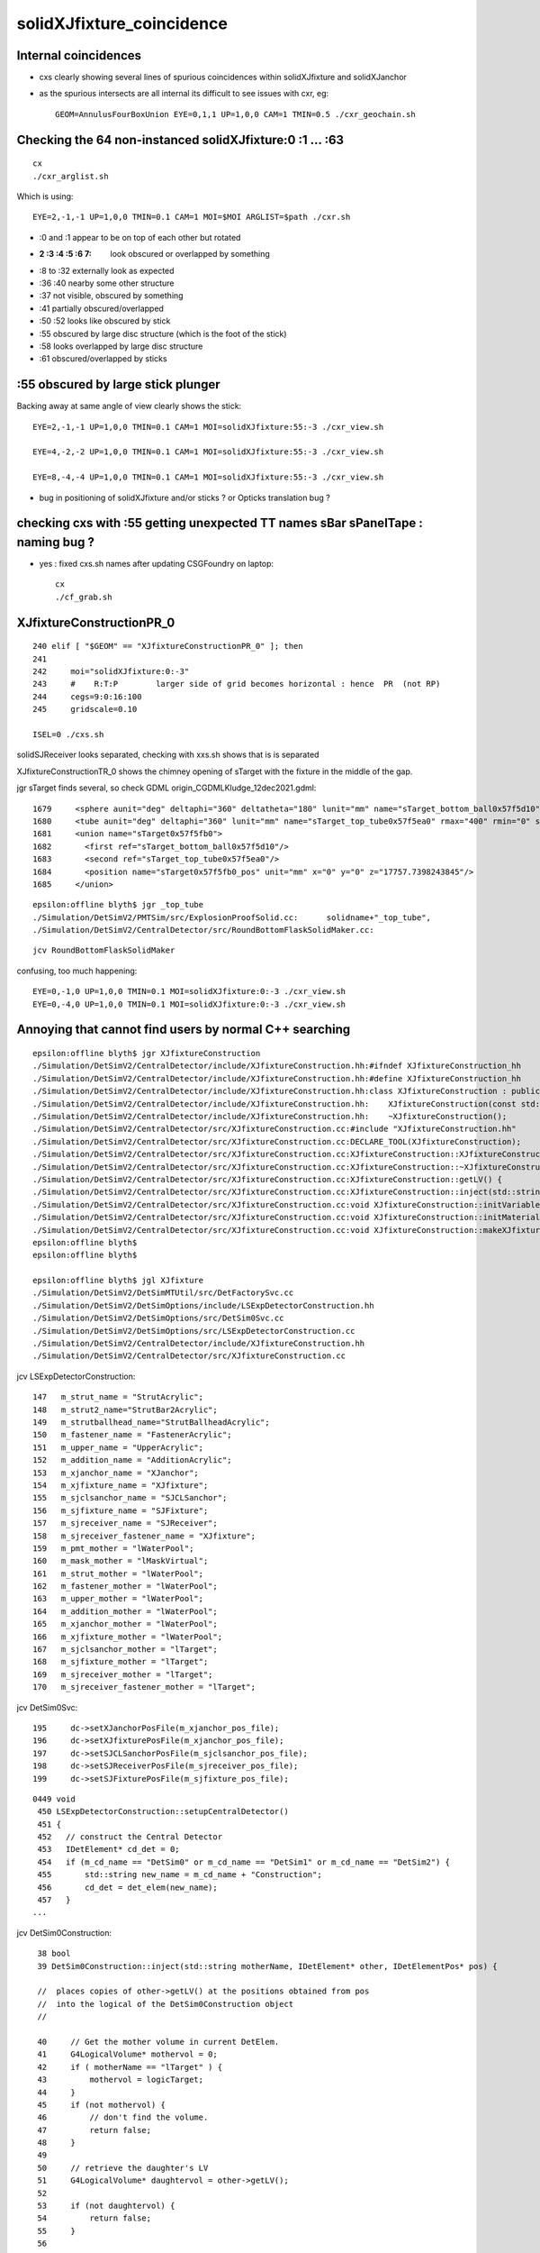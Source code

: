 solidXJfixture_coincidence
=============================


Internal coincidences
-----------------------

* cxs clearly showing several lines of spurious coincidences within solidXJfixture and solidXJanchor 

* as the spurious intersects are all internal its difficult to see issues with cxr, eg::

   GEOM=AnnulusFourBoxUnion EYE=0,1,1 UP=1,0,0 CAM=1 TMIN=0.5 ./cxr_geochain.sh 


  


Checking the 64 non-instanced solidXJfixture:0 :1 ... :63 
-------------------------------------------------------------

::
 
    cx
    ./cxr_arglist.sh 

Which is using::

    EYE=2,-1,-1 UP=1,0,0 TMIN=0.1 CAM=1 MOI=$MOI ARGLIST=$path ./cxr.sh



* :0 and :1 appear to be on top of each other but rotated 

* :2 :3 :4 :5 :6 7: look obscured or overlapped by something

* :8 to :32 externally look as expected

* :36 :40 nearby some other structure

* :37 not visible, obscured by something

* :41 partially obscured/overlapped 

* :50 :52 looks like obscured by stick

* :55 obscured by large disc structure (which is the foot of the stick)

* :58 looks overlapped by large disc structure

* :61 obscured/overlapped by sticks 



:55 obscured by large stick plunger
-------------------------------------

Backing away at same angle of view clearly shows the stick::

    EYE=2,-1,-1 UP=1,0,0 TMIN=0.1 CAM=1 MOI=solidXJfixture:55:-3 ./cxr_view.sh 

    EYE=4,-2,-2 UP=1,0,0 TMIN=0.1 CAM=1 MOI=solidXJfixture:55:-3 ./cxr_view.sh 

    EYE=8,-4,-4 UP=1,0,0 TMIN=0.1 CAM=1 MOI=solidXJfixture:55:-3 ./cxr_view.sh 


* bug in positioning of solidXJfixture and/or sticks ? or Opticks translation bug ?


checking cxs with :55 getting unexpected TT names sBar sPanelTape : naming bug ?
----------------------------------------------------------------------------------

* yes : fixed cxs.sh names after updating CSGFoundry on laptop::

   cx
   ./cf_grab.sh 



XJfixtureConstructionPR_0
----------------------------

::

    240 elif [ "$GEOM" == "XJfixtureConstructionPR_0" ]; then
    241 
    242     moi="solidXJfixture:0:-3"
    243     #    R:T:P        larger side of grid becomes horizontal : hence  PR  (not RP)
    244     cegs=9:0:16:100
    245     gridscale=0.10

    ISEL=0 ./cxs.sh 
 

solidSJReceiver  looks separated, checking with xxs.sh shows that is is separated

XJfixtureConstructionTR_0 shows the chimney opening of sTarget with the fixture in the 
middle of the gap.

jgr sTarget finds several, so check GDML origin_CGDMLKludge_12dec2021.gdml::

      1679     <sphere aunit="deg" deltaphi="360" deltatheta="180" lunit="mm" name="sTarget_bottom_ball0x57f5d10" rmax="17700" rmin="0" startphi="0" starttheta="0"/>
      1680     <tube aunit="deg" deltaphi="360" lunit="mm" name="sTarget_top_tube0x57f5ea0" rmax="400" rmin="0" startphi="0" z="124.520351230938"/>
      1681     <union name="sTarget0x57f5fb0">
      1682       <first ref="sTarget_bottom_ball0x57f5d10"/>
      1683       <second ref="sTarget_top_tube0x57f5ea0"/>
      1684       <position name="sTarget0x57f5fb0_pos" unit="mm" x="0" y="0" z="17757.7398243845"/>
      1685     </union>

::

    epsilon:offline blyth$ jgr _top_tube
    ./Simulation/DetSimV2/PMTSim/src/ExplosionProofSolid.cc:      solidname+"_top_tube",
    ./Simulation/DetSimV2/CentralDetector/src/RoundBottomFlaskSolidMaker.cc:                                        m_solid_name+"_top_tube",

::

    jcv RoundBottomFlaskSolidMaker


confusing, too much happening::

    EYE=0,-1,0 UP=1,0,0 TMIN=0.1 MOI=solidXJfixture:0:-3 ./cxr_view.sh 
    EYE=0,-4,0 UP=1,0,0 TMIN=0.1 MOI=solidXJfixture:0:-3 ./cxr_view.sh 





Annoying that cannot find users by normal C++ searching 
-----------------------------------------------------------


::

    epsilon:offline blyth$ jgr XJfixtureConstruction
    ./Simulation/DetSimV2/CentralDetector/include/XJfixtureConstruction.hh:#ifndef XJfixtureConstruction_hh
    ./Simulation/DetSimV2/CentralDetector/include/XJfixtureConstruction.hh:#define XJfixtureConstruction_hh
    ./Simulation/DetSimV2/CentralDetector/include/XJfixtureConstruction.hh:class XJfixtureConstruction : public IDetElement,
    ./Simulation/DetSimV2/CentralDetector/include/XJfixtureConstruction.hh:    XJfixtureConstruction(const std::string& name);
    ./Simulation/DetSimV2/CentralDetector/include/XJfixtureConstruction.hh:    ~XJfixtureConstruction();
    ./Simulation/DetSimV2/CentralDetector/src/XJfixtureConstruction.cc:#include "XJfixtureConstruction.hh"
    ./Simulation/DetSimV2/CentralDetector/src/XJfixtureConstruction.cc:DECLARE_TOOL(XJfixtureConstruction);
    ./Simulation/DetSimV2/CentralDetector/src/XJfixtureConstruction.cc:XJfixtureConstruction::XJfixtureConstruction(const std::string& name)
    ./Simulation/DetSimV2/CentralDetector/src/XJfixtureConstruction.cc:XJfixtureConstruction::~XJfixtureConstruction() {
    ./Simulation/DetSimV2/CentralDetector/src/XJfixtureConstruction.cc:XJfixtureConstruction::getLV() {
    ./Simulation/DetSimV2/CentralDetector/src/XJfixtureConstruction.cc:XJfixtureConstruction::inject(std::string  motherName , IDetElement* other, IDetElementPos* pos) {
    ./Simulation/DetSimV2/CentralDetector/src/XJfixtureConstruction.cc:void XJfixtureConstruction::initVariables(){;}
    ./Simulation/DetSimV2/CentralDetector/src/XJfixtureConstruction.cc:void XJfixtureConstruction::initMaterials(){
    ./Simulation/DetSimV2/CentralDetector/src/XJfixtureConstruction.cc:void XJfixtureConstruction::makeXJfixtureLogical(){
    epsilon:offline blyth$ 
    epsilon:offline blyth$ 

    epsilon:offline blyth$ jgl XJfixture
    ./Simulation/DetSimV2/DetSimMTUtil/src/DetFactorySvc.cc
    ./Simulation/DetSimV2/DetSimOptions/include/LSExpDetectorConstruction.hh
    ./Simulation/DetSimV2/DetSimOptions/src/DetSim0Svc.cc
    ./Simulation/DetSimV2/DetSimOptions/src/LSExpDetectorConstruction.cc
    ./Simulation/DetSimV2/CentralDetector/include/XJfixtureConstruction.hh
    ./Simulation/DetSimV2/CentralDetector/src/XJfixtureConstruction.cc

 
jcv LSExpDetectorConstruction::

     147   m_strut_name = "StrutAcrylic"; 
     148   m_strut2_name="StrutBar2Acrylic";
     149   m_strutballhead_name="StrutBallheadAcrylic";
     150   m_fastener_name = "FastenerAcrylic";
     151   m_upper_name = "UpperAcrylic";
     152   m_addition_name = "AdditionAcrylic";
     153   m_xjanchor_name = "XJanchor";
     154   m_xjfixture_name = "XJfixture";
     155   m_sjclsanchor_name = "SJCLSanchor";
     156   m_sjfixture_name = "SJFixture";
     157   m_sjreceiver_name = "SJReceiver";
     158   m_sjreceiver_fastener_name = "XJfixture";
     159   m_pmt_mother = "lWaterPool";
     160   m_mask_mother = "lMaskVirtual";
     161   m_strut_mother = "lWaterPool";
     162   m_fastener_mother = "lWaterPool"; 
     163   m_upper_mother = "lWaterPool";
     164   m_addition_mother = "lWaterPool";
     165   m_xjanchor_mother = "lWaterPool";
     166   m_xjfixture_mother = "lWaterPool";
     167   m_sjclsanchor_mother = "lTarget";
     168   m_sjfixture_mother = "lTarget";
     169   m_sjreceiver_mother = "lTarget";
     170   m_sjreceiver_fastener_mother = "lTarget";


jcv DetSim0Svc::

    195     dc->setXJanchorPosFile(m_xjanchor_pos_file);
    196     dc->setXJfixturePosFile(m_xjanchor_pos_file);
    197     dc->setSJCLSanchorPosFile(m_sjclsanchor_pos_file);
    198     dc->setSJReceiverPosFile(m_sjreceiver_pos_file);
    199     dc->setSJFixturePosFile(m_sjfixture_pos_file);


::

    0449 void
     450 LSExpDetectorConstruction::setupCentralDetector()
     451 {
     452   // construct the Central Detector
     453   IDetElement* cd_det = 0;
     454   if (m_cd_name == "DetSim0" or m_cd_name == "DetSim1" or m_cd_name == "DetSim2") {
     455       std::string new_name = m_cd_name + "Construction";
     456       cd_det = det_elem(new_name);
     457   }
    ...

jcv DetSim0Construction::

     38 bool
     39 DetSim0Construction::inject(std::string motherName, IDetElement* other, IDetElementPos* pos) {

     //  places copies of other->getLV() at the positions obtained from pos
     //  into the logical of the DetSim0Construction object 
     //

     40     // Get the mother volume in current DetElem.
     41     G4LogicalVolume* mothervol = 0;
     42     if ( motherName == "lTarget" ) {
     43         mothervol = logicTarget;
     44     }
     45     if (not mothervol) {
     46         // don't find the volume.
     47         return false;
     48     }
     49 
     50     // retrieve the daughter's LV
     51     G4LogicalVolume* daughtervol = other->getLV();
     52 
     53     if (not daughtervol) {
     54         return false;
     55     }
     56 
     57     int copyno = 0;
     58     while (pos->hasNext()) {
     59         new G4PVPlacement(
     60             pos->next(),
     61             daughtervol,
     62             daughtervol->GetName()+"_phys",
     63             mothervol,
     64             false,
     65             copyno++
     66                 );
     67     }
     68 
     69 
     70     return true;
     71 }





    1286 void
    1287 LSExpDetectorConstruction::setupCD_Sticks(IDetElement* cd_det) {
    ...

    1407   IDetElement* xjanchor_det = 0;
    1408   if (m_xjanchor_name == "XJanchor") {
    1409       std::string new_name = m_xjanchor_name + "Construction";
    1410       xjanchor_det = det_elem(new_name);
    1411       assert(xjanchor_det);
    1412       IDetElementPos* xjanchor_detelem_pos = 0;
    1413       xjanchor_detelem_pos = new JUNO::Ball::HexagonPosBall(m_xjanchor_pos_file,xjanchor_r,false);
    1414       assert (xjanchor_detelem_pos);
    1415       bool xjanchor_status = cd_det->inject(m_xjanchor_mother, xjanchor_det, xjanchor_detelem_pos);
    1416       assert (xjanchor_status);
    1417   }
    1418 
    1419 
    1420   IDetElement* xjfixture_det = 0;
    1421   if (m_xjfixture_name == "XJfixture") {
    1422       std::string new_name = m_xjfixture_name + "Construction";
    ////
    //// obfuscation  : making the string harder to find
    ////
    1423       xjfixture_det = det_elem(new_name);
    1424       assert(xjfixture_det);
    1425       IDetElementPos* xjfixture_detelem_pos = 0;
    1426       xjfixture_detelem_pos = new JUNO::Ball::HexagonPosBall(m_xjanchor_pos_file,xjfixture_r,false);
     
    ////  NB fixture using xjanchor file 
    ///   

    1427       assert (xjfixture_detelem_pos);
    1428       bool xjfixture_status = cd_det->inject(m_xjfixture_mother, xjfixture_det, xjfixture_detelem_pos);
    1429       assert (xjfixture_status);
    1430   }
    1431 


::

     17 class HexagonPosBall: public IDetElementPos {
     18 public:
     19     // this r is the distance between center of ball
     20     // and the center of PMT Equator
     21     HexagonPosBall(G4String filename, G4double r, G4bool lpmt);
     22     HexagonPosBall(Task* scope, G4bool lpmt);
     23     ~HexagonPosBall();
     24 
     25     G4bool hasNext();
     26     G4Transform3D next();
     27 private:
     28     void initialize();
     29     void initialize(G4bool lpmt);
     30 private:
     31     G4String m_filename;
     32     G4double m_ball_r;
     33     std::vector< G4Transform3D > m_position;
     34     std::vector< G4Transform3D >::iterator m_position_iter;
     35 
     36     G4bool lpmt_flag;
     37     Task* m_scope;
     38 };


     24 HexagonPosBall::HexagonPosBall(G4String filename, G4double r, G4bool lpmt)
     25     : m_filename(filename), m_ball_r(r),lpmt_flag(lpmt) {
     26     initialize();
     27     m_position_iter = m_position.begin();
     28 }
     29 
     30 HexagonPosBall::HexagonPosBall(Task* scope, G4bool lpmt)
     31     : m_scope(scope), lpmt_flag(lpmt){
     32     initialize(lpmt);
     33     m_position_iter = m_position.begin();
     34 }
     35 




::

    epsilon:offline blyth$ jgr sjreceiver_fastener_r 
    ./Simulation/DetSimV2/DetSimOptions/include/LSExpDetectorConstruction.hh:     G4double sjreceiver_fastener_r;
    ./Simulation/DetSimV2/DetSimOptions/src/LSExpDetectorConstruction.cc:  sjreceiver_fastener_r = 17699.938*mm - 10.*mm - 13./2*mm;
    ./Simulation/DetSimV2/DetSimOptions/src/LSExpDetectorConstruction.cc:      sjreceiver_fastener_detelem_pos = new JUNO::Ball::HexagonPosBall(m_sjreceiver_pos_file,sjreceiver_fastener_r,false);

::

     125 
     126   strut_r_balloon =17715. *mm + 700 *mm + 5. *mm;
     127   fastener_r = 17820.*mm + 20.*mm; //17826. *mm;
     128   addition_r = 17820. *mm;
     129   upper_r = 17820.*mm + 140.*mm;
     130   xjanchor_r = 17820.*mm ;
     131   xjfixture_r = 17820.*mm + 10.*mm + 13./2*mm;
     132   sjclsanchor_r = 17699.938*mm;
     133   sjfixture_r = 17699.975*mm;
     134   sjreceiver_r = 17699.938*mm;
     135   sjreceiver_fastener_r = 17699.938*mm - 10.*mm - 13./2*mm;
     136   m_cd_name = "DetSim1";
     137   m_cd_enabled = true;
     138   m_wp_enabled = true;
     139   m_tt_enabled = true;
     140   m_tt_name = "TT_OPERA";
     141   // m_pmt_name = "OnlyPMT";
     142   m_pmt_name = "PMTMask";
     143   m_extra_lpmt = "ONE";
     144   m_3inchpmt_name = "Tub3inchV3";
     145   m_3inchpmt_pos_offset = -50.0*mm;
     146   m_veto_pmt_name = "R12860OnlyFrontMask";
     147   m_strut_name = "StrutAcrylic";
     148   m_strut2_name="StrutBar2Acrylic";
     149   m_strutballhead_name="StrutBallheadAcrylic";
     150   m_fastener_name = "FastenerAcrylic";
     151   m_upper_name = "UpperAcrylic";
     152   m_addition_name = "AdditionAcrylic";
     153   m_xjanchor_name = "XJanchor";
     154   m_xjfixture_name = "XJfixture";

     155   m_sjclsanchor_name = "SJCLSanchor";
     156   m_sjfixture_name = "SJFixture";
     157   m_sjreceiver_name = "SJReceiver";
     158   m_sjreceiver_fastener_name = "XJfixture";
     159   m_pmt_mother = "lWaterPool";
     160   m_mask_mother = "lMaskVirtual";
     161   m_strut_mother = "lWaterPool";
     162   m_fastener_mother = "lWaterPool";
     163   m_upper_mother = "lWaterPool";
     164   m_addition_mother = "lWaterPool";
     165   m_xjanchor_mother = "lWaterPool";
     166   m_xjfixture_mother = "lWaterPool";

     167   m_sjclsanchor_mother = "lTarget";
     168   m_sjfixture_mother = "lTarget";
     169   m_sjreceiver_mother = "lTarget";
     170   m_sjreceiver_fastener_mother = "lTarget";
     171 


::

    epsilon:offline blyth$ jgr setXJanchorPosFile
    ./Simulation/DetSimV2/DetSimMTUtil/src/DetFactorySvc.cc:    dc->setXJanchorPosFile(m_xjanchor_pos_file);
    ./Simulation/DetSimV2/DetSimOptions/include/LSExpDetectorConstruction.hh:     void setXJanchorPosFile(const std::string& pos_file) {m_xjanchor_pos_file=pos_file;}
    ./Simulation/DetSimV2/DetSimOptions/src/DetSim0Svc.cc:    dc->setXJanchorPosFile(m_xjanchor_pos_file);
    epsilon:offline blyth$ 

    031 DetSim0Svc::DetSim0Svc(const std::string& name)
     32     : SvcBase(name)
     33 {
     34     declProp("AnaMgrList", m_ana_list);
     35     declProp("CDName", m_cd_name="DetSim1");
     36     declProp("PMTName", m_pmt_name="PMTMask");
     37     declProp("LPMTExtra", m_extra_lpmt="ONE"); // ONE or TWO
     38     declProp("3inchPMTName", m_3inchpmt_name="Tub3inchV3");
     39     // NOTE: to do the elec simulation, please scale the QE
     40     declProp("ElecSimPMTQEScale", m_pmt_qe_scale_for_elec=1.0);
     41     declProp("StrutName", m_strut_name="StrutAcrylic");
     42     declProp("FastenerName", m_fastener_name="FastenerAcrylic");
     43     declProp("PMTMother", m_pmt_mother="lWaterPool");
     44     declProp("StrutMother", m_strut_mother="lWaterPool");
     45     declProp("FastenerMother", m_fastener_mother="lWaterPool");
     46     declProp("PMTPosMode", m_pmt_pos_mode="FileMode");
     47     declProp("PMTPosFile", m_pmt_pos_file);
     48     declProp("3inchPMTPosFile", m_3inch_pmt_pos_file);
     49     declProp("3inchPMTPosOffset", m_3inch_pmt_pos_offset=-50.0);
     50     declProp("StrutPosFile", m_strut_pos_file);
     51     declProp("Strut2PosFile", m_strut2_pos_file);
     52     declProp("FastenerPosFile", m_fastener_pos_file);
     53     declProp("XJanchorPosFile", m_xjanchor_pos_file);
     54     declProp("SJCLSanchorPosFile", m_sjclsanchor_pos_file);
     55     declProp("SJReceiverPosFile", m_sjreceiver_pos_file);
     56     declProp("SJFixturePosFile", m_sjfixture_pos_file);
     57 


    jgr PosFile





    ./Simulation/DetSimV2/CalibUnit/share/pyvis.py:    #detsim0.property("FastenerPosFile").set("strut.csv")
    ./Simulation/DetSimV2/DetSimOptions/python/DetSimOptions/ConfTT.py:        #self._factory.property("PMTPosFile").set(DetSimOptions.data_load("PMTPos_Acrylic.csv"))
    ./Simulation/DetSimV2/DetSimOptions/python/DetSimOptions/ConfTT.py:        #self._factory.property("StrutPosFile").set(DetSimOptions.data_load("Strut_Acrylic.csv"))
    ./Simulation/DetSimV2/DetSimOptions/python/DetSimOptions/ConfTT.py:        #self._factory.property("FastenerPosFile").set(DetSimOptions.data_load("Strut_Acrylic.csv"))
    ./Simulation/DetSimV2/DetSimOptions/python/DetSimOptions/ConfAcrylic.py:        self._factory.property("StrutPosFile").set(DetSimOptions.data_load("Strut_Acrylic.csv"))
    ./Simulation/DetSimV2/DetSimOptions/python/DetSimOptions/ConfAcrylic.py:        self._factory.property("Strut2PosFile").set(DetSimOptions.data_load("StrutBar2_Acrylic.csv"))
    ./Simulation/DetSimV2/DetSimOptions/python/DetSimOptions/ConfAcrylic.py:        self._factory.property("FastenerPosFile").set(DetSimOptions.data_load("Strut_Anchor_Acrylic.csv"))
    ./Simulation/DetSimV2/DetSimOptions/python/DetSimOptions/ConfAcrylic.py:        self._factory.property("XJanchorPosFile").set(DetSimOptions.data_load("XJanchor.csv"))
    ./Simulation/DetSimV2/DetSimOptions/python/DetSimOptions/ConfAcrylic.py:        self._factory.property("SJCLSanchorPosFile").set(DetSimOptions.data_load("SJCLSanchor.csv"))
    ./Simulation/DetSimV2/DetSimOptions/python/DetSimOptions/ConfAcrylic.py:        self._factory.property("SJReceiverPosFile").set(DetSimOptions.data_load("SJReceiverPos.csv"))
    ./Simulation/DetSimV2/DetSimOptions/python/DetSimOptions/ConfAcrylic.py:        self._factory.property("SJFixturePosFile").set(DetSimOptions.data_load("SJFixturePos.csv"))
    ./Simulation/DetSimV2/DetSimOptions/python/DetSimOptions/ConfAcrylic.py:        self._factory.property("PMTPosFile").set("")
    ./Simulation/DetSimV2/DetSimOptions/python/DetSimOptions/ConfAcrylic.py:        self._factory.property("StrutPosFile").set("")
    ./Simulation/DetSimV2/DetSimOptions/python/DetSimOptions/ConfAcrylic.py:        self._factory.property("Strut2PosFile").set("")
    ./Simulation/DetSimV2/DetSimOptions/python/DetSimOptions/ConfAcrylic.py:        self._factory.property("FastenerPosFile").set("")
    ./Simulation/DetSimV2/DetSimOptions/python/DetSimOptions/ConfAcrylic.py:        self._factory.property("XJanchorPosFile").set("")
    ./Simulation/DetSimV2/DetSimOptions/python/DetSimOptions/ConfAcrylic.py:        self._factory.property("SJCLSanchorPosFile").set("")

::

     09 class ConfAcrylic(object):
     10 
     11     def __init__(self, task):
     12         self._task = task
     13 
     14         self._g4svc = None
     15         self._factory = None
     16         self._detsimalg = None
     17         self._mask = None
     18 
     19         self._geom = None
     20         self._gdml = None
     21         self._dae = None
     22 
     23         self._pmtsd_mgr = None
     24         self._optical_process = None
     25         self._em_process = None
     26         self._ion_process = None
     27 
     28     def configure(self):
     29         # == G4Svc ==
     30         self._g4svc = self._task.createSvc("G4Svc")
     31 
     32         # == DetSimOptions ==
     33         self._factory = self._task.createSvc("DetSim0Svc")
     34         self._factory.property("AnaMgrList").set(["DataModelWriter",
     35                                                   "GenEvtInfoAnaMgr",
     36                                                   "NormalAnaMgr",
     37                                                   "DepositEnergyAnaMgr",
     38                                                   "InteresingProcessAnaMgr"])
     39         self._factory.property("CDName").set("DetSim1")
     40         self._factory.property("StrutPosFile").set(DetSimOptions.data_load("Strut_Acrylic.csv"))
     41         self._factory.property("Strut2PosFile").set(DetSimOptions.data_load("StrutBar2_Acrylic.csv"))
     42         self._factory.property("FastenerPosFile").set(DetSimOptions.data_load("Strut_Anchor_Acrylic.csv"))
     43         self._factory.property("XJanchorPosFile").set(DetSimOptions.data_load("XJanchor.csv"))
     44         self._factory.property("SJCLSanchorPosFile").set(DetSimOptions.data_load("SJCLSanchor.csv"))
     45         self._factory.property("SJReceiverPosFile").set(DetSimOptions.data_load("SJReceiverPos.csv"))
     46         self._factory.property("SJFixturePosFile").set(DetSimOptions.data_load("SJFixturePos.csv"))
     47 

Simulation/DetSimV2/DetSimOptions/python/DetSimOptions/__init__.py::

     21 # == load data from default directory ==
     22 import os
     23 def data_load(filename):
     24     # Load the data located in $DETSIMOPTIONSROOT/data
     25     detroot = os.environ["DETSIMOPTIONSROOT"]
     26     if not detroot:
     27         raise Exception("Can't get $DETSIMOPTIONSROOT")
     28     f = os.path.join(detroot, "data",  filename)
     29     if not os.path.exists(f):
     30         raise Exception("Can't get $DETSIMOPTIONSROOT/data/%s"%filename)
     31 
     32     return f
     33 

::

    $DETSIMOPTIONSROOT/data/XJanchor.csv

    N[blyth@localhost offline]$ echo $DETSIMOPTIONSROOT
    /data/blyth/junotop/offline/Simulation/DetSimV2/DetSimOptions

    N[blyth@localhost data]$ l
    total 1072
      0 drwxrwxr-x. 8 blyth blyth    104 Dec  7 20:43 ..
      0 drwxrwxr-x. 2 blyth blyth    261 Dec  4 01:05 .
      8 -rw-rw-r--. 1 blyth blyth   7570 Dec  4 01:05 Strut_Anchor_Acrylic.csv
      4 -rw-rw-r--. 1 blyth blyth   3014 Dec  4 01:05 StrutBar2_Acrylic.csv
      4 -rw-rw-r--. 1 blyth blyth    911 Dec  4 01:05 XJanchor.csv
    468 -rw-rw-r--. 1 blyth blyth 475579 Dec  4 01:05 Det1PMTPos_new.csv
      4 -rw-rw-r--. 1 blyth blyth     17 Dec  4 01:05 SJCLSanchor.csv
    468 -rw-rw-r--. 1 blyth blyth 475579 Dec  4 01:05 PMTPos_Balloon.csv
      4 -rw-rw-r--. 1 blyth blyth    412 Dec  4 01:05 SJFixturePos.csv
      8 -rw-rw-r--. 1 blyth blyth   4556 Dec  4 01:05 Strut_Acrylic.csv
    100 -rw-rw-r--. 1 blyth blyth 100331 Dec  4 01:05 Strut_Balloon.csv
      4 -rw-rw-r--. 1 blyth blyth     68 Dec  4 01:05 SJReceiverPos.csv
    N[blyth@localhost data]$ pwd
    /data/blyth/junotop/offline/Simulation/DetSimV2/DetSimOptions/data
    N[blyth@localhost data]$ 




::

    epsilon:data blyth$ pwd
    /Users/blyth/junotop/offline/Simulation/DetSimV2/DetSimOptions/data


    epsilon:data blyth$ svn log -v .  
    ------------------------------------------------------------------------
    r5004 | qianzhen | 2021-09-30 02:32:51 +0100 (Thu, 30 Sep 2021) | 1 line
    Changed paths:
       M /trunk/Examples/Tutorial/python/Tutorial/JUNOEventRecModule.py
       M /trunk/Examples/Tutorial/python/Tutorial/JUNOWaveRecModule.py
       M /trunk/Reconstruction/IntegralPmtRec/src/IntegralPmtRec.cc
       M /trunk/Reconstruction/IntegralPmtRec/src/IntegralPmtRec.h
       M /trunk/Simulation/DetSimV2/DetSimMT/share/run.py
       D /trunk/Simulation/DetSimV2/DetSimOptions/data/3inch_pos.csv
       D /trunk/Simulation/DetSimV2/DetSimOptions/data/PMTPos_Acrylic.csv
       D /trunk/Simulation/DetSimV2/DetSimOptions/data/PMTPos_Acrylic_with_chimney.csv
       D /trunk/Simulation/DetSimV2/DetSimOptions/data/vetoPmt_pos.csv
       M /trunk/Simulation/DetSimV2/DetSimOptions/python/DetSimOptions/ConfAcrylic.py
       M /trunk/Simulation/DetSimV2/DetSimOptions/python/DetSimOptions/ConfBalloon.py
       M /trunk/Simulation/DetSimV2/DetSimOptions/src/LSExpDetectorConstruction.cc
       M /trunk/Simulation/ElecSimV3/ElecSimAlg/src/MMTriggerToolLpmt.cc

    remove the use and discription of the old pmt pos files
    ------------------------------------------------------------------------
    r4811 | haoqi | 2021-07-07 05:36:02 +0100 (Wed, 07 Jul 2021) | 1 line
    Changed paths:
       A /trunk/Simulation/DetSimV2/DetSimOptions/data/vetoPmt_pos.csv

    add veto PMTs real position file
    ------------------------------------------------------------------------
    r4289 | huyuxiang | 2021-01-07 04:02:46 +0000 (Thu, 07 Jan 2021) | 1 line
    Changed paths:
       A /trunk/Simulation/DetSimV2/DetSimOptions/data/Strut_Anchor_Acrylic.csv

    add ball head of strut
    ------------------------------------------------------------------------
    r4288 | huyuxiang | 2021-01-07 04:01:54 +0000 (Thu, 07 Jan 2021) | 1 line
    Changed paths:
       M /trunk/Simulation/DetSimV2/DetSimOptions/data/Strut_Acrylic.csv
       M /trunk/Simulation/DetSimV2/DetSimOptions/include/LSExpDetectorConstruction.hh
       M /trunk/Simulation/DetSimV2/DetSimOptions/python/DetSimOptions/ConfAcrylic.py
       M /trunk/Simulation/DetSimV2/DetSimOptions/share/pyvis.py
       M /trunk/Simulation/DetSimV2/DetSimOptions/src/LSExpDetectorConstruction.cc

    add ball head of strut
    ------------------------------------------------------------------------
    r4280 | huyuxiang | 2021-01-06 03:56:31 +0000 (Wed, 06 Jan 2021) | 1 line
    Changed paths:
       A /trunk/Simulation/DetSimV2/DetSimOptions/data/StrutBar2_Acrylic.csv
       M /trunk/Simulation/DetSimV2/DetSimOptions/data/Strut_Acrylic.csv
       M /trunk/Simulation/DetSimV2/DetSimOptions/include/DetSim0Svc.hh
       M /trunk/Simulation/DetSimV2/DetSimOptions/include/LSExpDetectorConstruction.hh
       M /trunk/Simulation/DetSimV2/DetSimOptions/python/DetSimOptions/ConfAcrylic.py
       M /trunk/Simulation/DetSimV2/DetSimOptions/share/pyjob_atmospheric.py
       M /trunk/Simulation/DetSimV2/DetSimOptions/share/pyjob_balloon.py
       M /trunk/Simulation/DetSimV2/DetSimOptions/share/pyvis.py
       M /trunk/Simulation/DetSimV2/DetSimOptions/share/pyvis_dev_sticks.py
       M /trunk/Simulation/DetSimV2/DetSimOptions/share/vis.mac
       M /trunk/Simulation/DetSimV2/DetSimOptions/src/DetSim0Svc.cc
       M /trunk/Simulation/DetSimV2/DetSimOptions/src/LSExpDetectorConstruction.cc

    Modified strut
    ------------------------------------------------------------------------
    r3803 | miaoyu | 2020-03-14 02:45:46 +0000 (Sat, 14 Mar 2020) | 1 line
    Changed paths:
       M /trunk/Simulation/DetSimV2/DetSimOptions/data/3inch_pos.csv
       M /trunk/Simulation/DetSimV2/DetSimOptions/data/PMTPos_Acrylic_with_chimney.csv
       M /trunk/Simulation/DetSimV2/DetSimOptions/data/Strut_Acrylic.csv

    PMT Position Update
    ------------------------------------------------------------------------
    r3791 | miaoyu | 2020-03-12 07:15:00 +0000 (Thu, 12 Mar 2020) | 1 line
    Changed paths:
       A /trunk/Simulation/DetSimV2/DetSimOptions/data/SJCLSanchor.csv
       A /trunk/Simulation/DetSimV2/DetSimOptions/data/SJFixturePos.csv
       A /trunk/Simulation/DetSimV2/DetSimOptions/data/SJReceiverPos.csv
       A /trunk/Simulation/DetSimV2/DetSimOptions/data/XJanchor.csv

    SJ XJ node pos file
    ------------------------------------------------------------------------
    r3790 | miaoyu | 2020-03-12 07:14:05 +0000 (Thu, 12 Mar 2020) | 1 line
    Changed paths:
       M /trunk/Simulation/DetSimV2/DetSimOptions/data/3inch_pos.csv
       M /trunk/Simulation/DetSimV2/DetSimOptions/data/PMTPos_Acrylic_with_chimney.csv
       M /trunk/Simulation/DetSimV2/DetSimOptions/data/Strut_Acrylic.csv

    PMT Pos Files
    ------------------------------------------------------------------------
    r3693 | miaoyu | 2019-12-16 15:43:44 +0000 (Mon, 16 Dec 2019) | 1 line
    Changed paths:
       M /trunk/Simulation/DetSimV2/DetSimOptions/data/Strut_Acrylic.csv

    nodes positions update
    ------------------------------------------------------------------------
    r3591 | miaoyu | 2019-08-27 10:51:48 +0100 (Tue, 27 Aug 2019) | 1 line
    Changed paths:
       M /trunk/Simulation/DetSimV2/DetSimOptions/data/3inch_pos.csv
       M /trunk/Simulation/DetSimV2/DetSimOptions/data/PMTPos_Acrylic_with_chimney.csv
       M /trunk/Simulation/DetSimV2/DetSimOptions/data/Strut_Acrylic.csv
       M /trunk/Simulation/DetSimV2/DetSimOptions/include/LSExpDetectorConstruction.hh
       M /trunk/Simulation/DetSimV2/DetSimOptions/src/LSExpDetectorConstruction.cc

    updat lpmt and acrylic nodes placement
    ------------------------------------------------------------------------
    r2025 | lintao | 2016-07-21 05:25:01 +0100 (Thu, 21 Jul 2016) | 1 line
    Changed paths:
       A /trunk/Simulation/DetSimV2/DetSimOptions/data/PMTPos_Acrylic_with_chimney.csv
       M /trunk/Simulation/DetSimV2/DetSimOptions/python/DetSimOptions/ConfAcrylic.py





Huh expecting one of these to have 64 lines::

    epsilon:data blyth$ wc -l *.csv
       36612 Det1PMTPos_new.csv
       36612 PMTPos_Balloon.csv
           2 SJCLSanchor.csv
          36 SJFixturePos.csv
           8 SJReceiverPos.csv
         220 StrutBar2_Acrylic.csv
         371 Strut_Acrylic.csv
         591 Strut_Anchor_Acrylic.csv
        4602 Strut_Balloon.csv
          56 XJanchor.csv
       79110 total
    epsilon:data blyth$ 

::

    epsilon:data blyth$ cat SJCLSanchor.csv
    0 44 90
    0 14 270
    epsilon:data blyth$ cat SJReceiverPos.csv
    0 0 150
    1 0 210
    2 58 30
    3 58 90
    4 58 150
    5 58 210
    6 58 270
    7 58 330
    epsilon:data blyth$ 


cx geocache_grab.sh 
-------------------------

::

    epsilon:CSGOptiX blyth$ gip OPTICKS_KEYDIR_GRABBED
    /Users/blyth/.opticksdev_config:export OPTICKS_KEYDIR_GRABBED=.opticks/geocache/DetSim0Svc_pWorld_g4live/g4ok_gltf/3dbec4dc3bdef47884fe48af781a179d/1
    /Users/blyth/.opticksdev_config:gkcd(){ echo OPTICKS_KEYDIR_GRABBED $OPTICKS_KEYDIR_GRABBED ; cd $HOME/$OPTICKS_KEYDIR_GRABBED ; pwd ;   : ~/.opticksdev_config ;  }
    epsilon:CSGOptiX blyth$ gkcd
    OPTICKS_KEYDIR_GRABBED .opticks/geocache/DetSim0Svc_pWorld_g4live/g4ok_gltf/3dbec4dc3bdef47884fe48af781a179d/1
    /Users/blyth/.opticks/geocache/DetSim0Svc_pWorld_g4live/g4ok_gltf/3dbec4dc3bdef47884fe48af781a179d/1
    epsilon:1 blyth$ pwd
    /Users/blyth/.opticks/geocache/DetSim0Svc_pWorld_g4live/g4ok_gltf/3dbec4dc3bdef47884fe48af781a179d/1
    epsilon:1 blyth$ 



::

    epsilon:GNodeLib blyth$ grep fixture all_volume_LVNames.txt | wc -l 
          64

    epsilon:GNodeLib blyth$ grep fixture all_volume_PVNames.txt | wc -l 
          64


::

      3105     <volume name="lSJCLSanchor0x595bdb0">
      3106       <materialref ref="Acrylic0x572bb00"/>
      3107       <solidref ref="solidSJCLSanchor0x595bb90"/>
      3108     </volume>
      3109     <volume name="lSJFixture0x5960240">
      3110       <materialref ref="Acrylic0x572bb00"/>
      3111       <solidref ref="solidSJFixture0x5960020"/>
      3112     </volume>
      3113     <volume name="lSJReceiver0x595f5a0">
      3114       <materialref ref="Acrylic0x572bb00"/>
      3115       <solidref ref="solidSJReceiver0x595f380"/>
      3116     </volume>
      3117     <volume name="lXJfixture0x5958a70">
      3118       <materialref ref="PE_PA0x57451a0"/>
      3119       <solidref ref="solidXJfixture0x5958850"/>
      3120     </volume>


::

      3354       <physvol name="lXJfixture_phys0x5962300">
      3355         <volumeref ref="lXJfixture0x5958a70"/>
      3356         <position name="lXJfixture_phys0x5962300_pos" unit="mm" x="0" y="0" z="17683.438"/>
      3357         <rotation name="lXJfixture_phys0x5962300_rot" unit="deg" x="180" y="0" z="-30"/>
      3358       </physvol>
      3359       <physvol copynumber="1" name="lXJfixture_phys0x5964740">
      3360         <volumeref ref="lXJfixture0x5958a70"/>
      3361         <position name="lXJfixture_phys0x5964740_pos" unit="mm" x="0" y="0" z="17683.438"/>
      3362         <rotation name="lXJfixture_phys0x5964740_rot" unit="deg" x="-180" y="0" z="30"/>
      3363       </physvol>
      3364       <physvol copynumber="2" name="lXJfixture_phys0x5964820">
      3365         <volumeref ref="lXJfixture0x5958a70"/>
      3366         <position name="lXJfixture_phys0x5964820_pos" unit="mm" x="12987.2685003242" y="7498.2029647001" z="9370.7944540735"/>
      3367         <rotation name="lXJfixture_phys0x5964820_rot" unit="deg" x="-141.334348593975" y="47.2591746481021" z="-132.547177129057"/>
      3368       </physvol>



Why two sets of lXJfixture_phys ?


8+56 = 64::

    epsilon:1 blyth$ grep lXJfixture_phys0x origin.gdml | grep physvol
          <physvol name="lXJfixture_phys0x5962300">
          <physvol copynumber="1" name="lXJfixture_phys0x5964740">
          <physvol copynumber="2" name="lXJfixture_phys0x5964820">
          <physvol copynumber="3" name="lXJfixture_phys0x5964900">
          <physvol copynumber="4" name="lXJfixture_phys0x5962480">
          <physvol copynumber="5" name="lXJfixture_phys0x5962560">
          <physvol copynumber="6" name="lXJfixture_phys0x5962640">
          <physvol copynumber="7" name="lXJfixture_phys0x5962720">
          <physvol name="lXJfixture_phys0x5958b90">
          <physvol copynumber="1" name="lXJfixture_phys0x5958bf0">
          <physvol copynumber="2" name="lXJfixture_phys0x5958cd0">
          <physvol copynumber="3" name="lXJfixture_phys0x5958db0">
          <physvol copynumber="4" name="lXJfixture_phys0x5958e90">
          <physvol copynumber="5" name="lXJfixture_phys0x5958f70">
          <physvol copynumber="6" name="lXJfixture_phys0x5959050">
          <physvol copynumber="7" name="lXJfixture_phys0x5959130">
          <physvol copynumber="8" name="lXJfixture_phys0x5955790">
          <physvol copynumber="9" name="lXJfixture_phys0x5955870">
          <physvol copynumber="10" name="lXJfixture_phys0x5955950">
          <physvol copynumber="11" name="lXJfixture_phys0x5955a30">
          <physvol copynumber="12" name="lXJfixture_phys0x5955b10">
          <physvol copynumber="13" name="lXJfixture_phys0x5955bf0">
          <physvol copynumber="14" name="lXJfixture_phys0x5955cd0">
          <physvol copynumber="15" name="lXJfixture_phys0x5955db0">
          <physvol copynumber="16" name="lXJfixture_phys0x5955e90">
          <physvol copynumber="17" name="lXJfixture_phys0x5955f70">
          <physvol copynumber="18" name="lXJfixture_phys0x5956050">
          <physvol copynumber="19" name="lXJfixture_phys0x5956130">
          <physvol copynumber="20" name="lXJfixture_phys0x5956210">
          <physvol copynumber="21" name="lXJfixture_phys0x59562f0">
          <physvol copynumber="22" name="lXJfixture_phys0x59563d0">
          <physvol copynumber="23" name="lXJfixture_phys0x59564b0">
          <physvol copynumber="24" name="lXJfixture_phys0x5956590">
          <physvol copynumber="25" name="lXJfixture_phys0x5956670">
          <physvol copynumber="26" name="lXJfixture_phys0x5956750">
          <physvol copynumber="27" name="lXJfixture_phys0x5956830">
          <physvol copynumber="28" name="lXJfixture_phys0x5956910">
          <physvol copynumber="29" name="lXJfixture_phys0x59569f0">
          <physvol copynumber="30" name="lXJfixture_phys0x5956ad0">
          <physvol copynumber="31" name="lXJfixture_phys0x5956bb0">
          <physvol copynumber="32" name="lXJfixture_phys0x5956c90">
          <physvol copynumber="33" name="lXJfixture_phys0x5956d70">
          <physvol copynumber="34" name="lXJfixture_phys0x5956e50">
          <physvol copynumber="35" name="lXJfixture_phys0x5956f30">
          <physvol copynumber="36" name="lXJfixture_phys0x5957010">
          <physvol copynumber="37" name="lXJfixture_phys0x59570f0">
          <physvol copynumber="38" name="lXJfixture_phys0x59571d0">
          <physvol copynumber="39" name="lXJfixture_phys0x59572b0">
          <physvol copynumber="40" name="lXJfixture_phys0x5957390">
          <physvol copynumber="41" name="lXJfixture_phys0x5957470">
          <physvol copynumber="42" name="lXJfixture_phys0x5957550">
          <physvol copynumber="43" name="lXJfixture_phys0x5957630">
          <physvol copynumber="44" name="lXJfixture_phys0x5957710">
          <physvol copynumber="45" name="lXJfixture_phys0x59577f0">
          <physvol copynumber="46" name="lXJfixture_phys0x59578d0">
          <physvol copynumber="47" name="lXJfixture_phys0x595aa10">
          <physvol copynumber="48" name="lXJfixture_phys0x595aaf0">
          <physvol copynumber="49" name="lXJfixture_phys0x595abd0">
          <physvol copynumber="50" name="lXJfixture_phys0x595acb0">
          <physvol copynumber="51" name="lXJfixture_phys0x595ad90">
          <physvol copynumber="52" name="lXJfixture_phys0x595ae70">
          <physvol copynumber="53" name="lXJfixture_phys0x595af50">
          <physvol copynumber="54" name="lXJfixture_phys0x595b030">
          <physvol copynumber="55" name="lXJfixture_phys0x595b110">
    epsilon:1 blyth$ 


::

    epsilon:~ blyth$ jgr lXJfixture
    ./Simulation/DetSimV2/CentralDetector/src/XJfixtureConstruction.cc:    if(motherName == "lXJfixture")
    ./Simulation/DetSimV2/CentralDetector/src/XJfixtureConstruction.cc:        "lXJfixture",
    epsilon:offline blyth$ 


::

    epsilon:PosFile blyth$ i pos.py 
                      StrutPosFile /Users/blyth/junotop/offline/Simulation/DetSimV2/DetSimOptions/data/Strut_Acrylic.csv 
                     Strut2PosFile /Users/blyth/junotop/offline/Simulation/DetSimV2/DetSimOptions/data/StrutBar2_Acrylic.csv 
                   FastenerPosFile /Users/blyth/junotop/offline/Simulation/DetSimV2/DetSimOptions/data/Strut_Anchor_Acrylic.csv 
                   XJanchorPosFile /Users/blyth/junotop/offline/Simulation/DetSimV2/DetSimOptions/data/XJanchor.csv 
                SJCLSanchorPosFile /Users/blyth/junotop/offline/Simulation/DetSimV2/DetSimOptions/data/SJCLSanchor.csv 
                 SJReceiverPosFile /Users/blyth/junotop/offline/Simulation/DetSimV2/DetSimOptions/data/SJReceiverPos.csv 
                  SJFixturePosFile /Users/blyth/junotop/offline/Simulation/DetSimV2/DetSimOptions/data/SJFixturePos.csv 
              (370,)  :         StrutPosFile : /Users/blyth/junotop/offline/Simulation/DetSimV2/DetSimOptions/data/Strut_Acrylic.csv 
              (220,)  :        Strut2PosFile : /Users/blyth/junotop/offline/Simulation/DetSimV2/DetSimOptions/data/StrutBar2_Acrylic.csv 
              (590,)  :      FastenerPosFile : /Users/blyth/junotop/offline/Simulation/DetSimV2/DetSimOptions/data/Strut_Anchor_Acrylic.csv 
               (56,)  :      XJanchorPosFile : /Users/blyth/junotop/offline/Simulation/DetSimV2/DetSimOptions/data/XJanchor.csv 
                (2,)  :   SJCLSanchorPosFile : /Users/blyth/junotop/offline/Simulation/DetSimV2/DetSimOptions/data/SJCLSanchor.csv 
                (8,)  :    SJReceiverPosFile : /Users/blyth/junotop/offline/Simulation/DetSimV2/DetSimOptions/data/SJReceiverPos.csv 
               (36,)  :     SJFixturePosFile : /Users/blyth/junotop/offline/Simulation/DetSimV2/DetSimOptions/data/SJFixturePos.csv 

    In [1]: 8+56                     

::

    In [2]: pfs                                                                                                                                                                                               
    Out[2]: 
    {'StrutPosFile':           (370,)  :         StrutPosFile : /Users/blyth/junotop/offline/Simulation/DetSimV2/DetSimOptions/data/Strut_Acrylic.csv ,
     'Strut2PosFile':           (220,)  :        Strut2PosFile : /Users/blyth/junotop/offline/Simulation/DetSimV2/DetSimOptions/data/StrutBar2_Acrylic.csv ,
     'FastenerPosFile':           (590,)  :      FastenerPosFile : /Users/blyth/junotop/offline/Simulation/DetSimV2/DetSimOptions/data/Strut_Anchor_Acrylic.csv ,
     'XJanchorPosFile':            (56,)  :      XJanchorPosFile : /Users/blyth/junotop/offline/Simulation/DetSimV2/DetSimOptions/data/XJanchor.csv ,
     'SJCLSanchorPosFile':             (2,)  :   SJCLSanchorPosFile : /Users/blyth/junotop/offline/Simulation/DetSimV2/DetSimOptions/data/SJCLSanchor.csv ,
     'SJReceiverPosFile':             (8,)  :    SJReceiverPosFile : /Users/blyth/junotop/offline/Simulation/DetSimV2/DetSimOptions/data/SJReceiverPos.csv ,
     'SJFixturePosFile':            (36,)  :     SJFixturePosFile : /Users/blyth/junotop/offline/Simulation/DetSimV2/DetSimOptions/data/SJFixturePos.csv }

    In [3]: pfs["SJReceiverPosFile"]                                                                                                                                                                          
    Out[3]:             (8,)  :    SJReceiverPosFile : /Users/blyth/junotop/offline/Simulation/DetSimV2/DetSimOptions/data/SJReceiverPos.csv 

    In [4]: pfs["SJReceiverPosFile"].a                                                                                                                                                                        
    Out[4]: array([(0,  0, 150), (1,  0, 210), (2, 58,  30), (3, 58,  90), (4, 58, 150), (5, 58, 210), (6, 58, 270), (7, 58, 330)], dtype=[('copyNo', '<i8'), ('theta', '<i8'), ('phi', '<i8')])




     125 
     126   strut_r_balloon =17715. *mm + 700 *mm + 5. *mm;
     127   fastener_r = 17820.*mm + 20.*mm; //17826. *mm;
     128   addition_r = 17820. *mm;
     129   upper_r = 17820.*mm + 140.*mm;
     130   xjanchor_r = 17820.*mm ;
     131   xjfixture_r = 17820.*mm + 10.*mm + 13./2*mm;
     132   sjclsanchor_r = 17699.938*mm;
     133   sjfixture_r = 17699.975*mm;
     134   sjreceiver_r = 17699.938*mm;
     135   sjreceiver_fastener_r = 17699.938*mm - 10.*mm - 13./2*mm;
     136   m_cd_name = "DetSim1";
     137   m_cd_enabled = true;
 

    In [1]: 17699.938 - 10. - 13./2                                                                                                                                                                           
    Out[1]: 17683.438



      3354       <physvol name="lXJfixture_phys0x5962300">
      3355         <volumeref ref="lXJfixture0x5958a70"/>
      3356         <position name="lXJfixture_phys0x5962300_pos" unit="mm" x="0" y="0" z="17683.438"/>
      3357         <rotation name="lXJfixture_phys0x5962300_rot" unit="deg" x="180" y="0" z="-30"/>
      3358       </physvol>
      3359       <physvol copynumber="1" name="lXJfixture_phys0x5964740">
      3360         <volumeref ref="lXJfixture0x5958a70"/>
      3361         <position name="lXJfixture_phys0x5964740_pos" unit="mm" x="0" y="0" z="17683.438"/>
      3362         <rotation name="lXJfixture_phys0x5964740_rot" unit="deg" x="-180" y="0" z="30"/>
      3363       </physvol>
      3364       <physvol copynumber="2" name="lXJfixture_phys0x5964820">
      3365         <volumeref ref="lXJfixture0x5958a70"/>
      3366         <position name="lXJfixture_phys0x5964820_pos" unit="mm" x="12987.2685003242" y="7498.2029647001" z="9370.7944540735"/>
      3367         <rotation name="lXJfixture_phys0x5964820_rot" unit="deg" x="-141.334348593975" y="47.2591746481021" z="-132.547177129057"/>
      3368       </physvol>
      3369       <physvol copynumber="3" name="lXJfixture_phys0x5964900">
      3370         <volumeref ref="lXJfixture0x5958a70"/>
      3371         <position name="lXJfixture_phys0x5964900_pos" unit="mm" x="9.18265026007717e-13" y="14996.4059294002" z="9370.7944540735"/>
      3372         <rotation name="lXJfixture_phys0x5964900_rot" unit="deg" x="-122" y="0" z="-90"/>
      3373       </physvol>
      3374       <physvol copynumber="4" name="lXJfixture_phys0x5962480">
      3375         <volumeref ref="lXJfixture0x5958a70"/>
      3376         <position name="lXJfixture_phys0x5962480_pos" unit="mm" x="-12987.2685003242" y="7498.2029647001" z="9370.7944540735"/>
      3377         <rotation name="lXJfixture_phys0x5962480_rot" unit="deg" x="-141.334348593975" y="-47.2591746481021" z="-47.452822870943"/>
      3378       </physvol>
      3379       <physvol copynumber="5" name="lXJfixture_phys0x5962560">
      3380         <volumeref ref="lXJfixture0x5958a70"/>
      3381         <position name="lXJfixture_phys0x5962560_pos" unit="mm" x="-12987.2685003242" y="-7498.2029647001" z="9370.7944540735"/>
      3382         <rotation name="lXJfixture_phys0x5962560_rot" unit="deg" x="141.334348593975" y="-47.2591746481021" z="47.4528228709431"/>
      3383       </physvol>
      3384       <physvol copynumber="6" name="lXJfixture_phys0x5962640">
      3385         <volumeref ref="lXJfixture0x5958a70"/>
      3386         <position name="lXJfixture_phys0x5962640_pos" unit="mm" x="-2.75479507802315e-12" y="-14996.4059294002" z="9370.7944540735"/>
      3387         <rotation name="lXJfixture_phys0x5962640_rot" unit="deg" x="122" y="0" z="90"/>
      3388       </physvol>
      3389       <physvol copynumber="7" name="lXJfixture_phys0x5962720">
      3390         <volumeref ref="lXJfixture0x5958a70"/>
      3391         <position name="lXJfixture_phys0x5962720_pos" unit="mm" x="12987.2685003241" y="-7498.2029647001" z="9370.7944540735"/>
      3392         <rotation name="lXJfixture_phys0x5962720_rot" unit="deg" x="141.334348593975" y="47.2591746481021" z="132.547177129057"/>
      3393       </physvol>
      3394     </volume>




jcv LSExpDetectorConstruction::

    1419 
    1420   IDetElement* xjfixture_det = 0;
    1421   if (m_xjfixture_name == "XJfixture") {
    1422       std::string new_name = m_xjfixture_name + "Construction";
    1423       xjfixture_det = det_elem(new_name);
    1424       assert(xjfixture_det);
    1425       IDetElementPos* xjfixture_detelem_pos = 0;
    1426       xjfixture_detelem_pos = new JUNO::Ball::HexagonPosBall(m_xjanchor_pos_file,xjfixture_r,false);
    1427       assert (xjfixture_detelem_pos);
    1428       bool xjfixture_status = cd_det->inject(m_xjfixture_mother, xjfixture_det, xjfixture_detelem_pos);
    1429       assert (xjfixture_status);
    1430   }
    1431 
    ....

    1472   IDetElement* sjreceiver_fastener_det = 0;
    1473   if (m_sjreceiver_fastener_name == "XJfixture") {
    1474       std::string new_name = m_sjreceiver_fastener_name + "Construction";
    1475       sjreceiver_fastener_det = det_elem(new_name);
    1476       assert(sjreceiver_fastener_det);
    1477       IDetElementPos* sjreceiver_fastener_detelem_pos = 0;
    1478       sjreceiver_fastener_detelem_pos = new JUNO::Ball::HexagonPosBall(m_sjreceiver_pos_file,sjreceiver_fastener_r,false);
    1479       assert (sjreceiver_fastener_detelem_pos);
    1480       bool sjreceiver_fastener_status = cd_det->inject(m_sjreceiver_fastener_mother, sjreceiver_fastener_det, sjreceiver_fastener_detelem_pos);
    1481       assert (sjreceiver_fastener_status);
    1482   }
    1483 
    1484 


XJfixtureConstruction gets used twice with m_xjanchor_pos_file and m_sjreceiver_pos_file ? 
But with different mother (lTarget and lWaterPool) and radius ?

   

::

    0149   m_strutballhead_name="StrutBallheadAcrylic";
     150   m_fastener_name = "FastenerAcrylic";
     151   m_upper_name = "UpperAcrylic";
     152   m_addition_name = "AdditionAcrylic";
     153   m_xjanchor_name = "XJanchor";
     154   m_xjfixture_name = "XJfixture";
     155   m_sjclsanchor_name = "SJCLSanchor";
     156   m_sjfixture_name = "SJFixture";
     157   m_sjreceiver_name = "SJReceiver";
     158   m_sjreceiver_fastener_name = "XJfixture";
     159   m_pmt_mother = "lWaterPool";
     160   m_mask_mother = "lMaskVirtual";
     161   m_strut_mother = "lWaterPool";
     162   m_fastener_mother = "lWaterPool";
     163   m_upper_mother = "lWaterPool";
     164   m_addition_mother = "lWaterPool";
     165   m_xjanchor_mother = "lWaterPool";
     166   m_xjfixture_mother = "lWaterPool";
     167   m_sjclsanchor_mother = "lTarget";
     168   m_sjfixture_mother = "lTarget";
     169   m_sjreceiver_mother = "lTarget";
     170   m_sjreceiver_fastener_mother = "lTarget";







In [2]: pf["SJReceiverPosFile"].a                                                                                                                                                          
Out[2]: 
array([[[     0.866,     -0.5  ,     -0.   ,      0.   ],
        [    -0.5  ,     -0.866,     -0.   ,      0.   ],
        [    -0.   ,      0.   ,     -1.   ,      0.   ],
        [    -0.   ,      0.   ,  17699.938,      1.   ]],

       [[     0.866,      0.5  ,     -0.   ,      0.   ],
        [     0.5  ,     -0.866,     -0.   ,      0.   ],
        [    -0.   ,     -0.   ,     -1.   ,      0.   ],
        [    -0.   ,     -0.   ,  17699.938,      1.   ]],

       [[    -0.459,     -0.265,      0.848,      0.   ],
        [    -0.5  ,      0.866,      0.   ,      0.   ],
        [    -0.734,     -0.424,     -0.53 ,      0.   ],
        [ 12999.387,   7505.199,   9379.538,      1.   ]],

       [[    -0.   ,     -0.53 ,      0.848,      0.   ],
        [    -1.   ,      0.   ,      0.   ,      0.   ],
        [    -0.   ,     -0.848,     -0.53 ,      0.   ],
        [     0.   ,  15010.399,   9379.538,      1.   ]],

       [[     0.459,     -0.265,      0.848,      0.   ],
        [    -0.5  ,     -0.866,      0.   ,      0.   ],
        [     0.734,     -0.424,     -0.53 ,      0.   ],
        [-12999.387,   7505.199,   9379.538,      1.   ]],

       [[     0.459,      0.265,      0.848,      0.   ],
        [     0.5  ,     -0.866,      0.   ,      0.   ],
        [     0.734,      0.424,     -0.53 ,      0.   ],
        [-12999.387,  -7505.199,   9379.538,      1.   ]],

       [[     0.   ,      0.53 ,      0.848,      0.   ],
        [     1.   ,     -0.   ,      0.   ,      0.   ],
        [     0.   ,      0.848,     -0.53 ,      0.   ],
        [    -0.   , -15010.399,   9379.538,      1.   ]],

       [[    -0.459,      0.265,      0.848,      0.   ],
        [     0.5  ,      0.866,      0.   ,      0.   ],
        [    -0.734,      0.424,     -0.53 ,      0.   ],
        [ 12999.387,  -7505.199,   9379.538,      1.   ]]])



::

    epsilon:PosFile blyth$ vi RadiusTest.cc
    epsilon:PosFile blyth$ name=RadiusTest ; gcc $name.cc -std=c++11 -lstdc++ -o /tmp/$name && /tmp/$name  
             sjreceiver_fastener_r : 17683.4380 :     0.0000 : -1350.2620
                     sjclsanchor_r : 17699.9380 :    16.5000 : -1333.7620
                      sjreceiver_r : 17699.9380 :    16.5000 : -1333.7620
                       sjfixture_r : 17699.9750 :    16.5370 : -1333.7250
                        addition_r : 17820.0000 :   136.5620 : -1213.7000
                        xjanchor_r : 17820.0000 :   136.5620 : -1213.7000
                       xjfixture_r : 17836.5000 :   153.0620 : -1197.2000
                        fastener_r : 17840.0000 :   156.5620 : -1193.7000
                           upper_r : 17960.0000 :   276.5620 : -1073.7000
           strutballhead_r_acrylic : 18026.9000 :   343.4620 : -1006.8000
                   strut_r_balloon : 18420.0000 :   736.5620 :  -613.7000
                   strut_r_acrylic : 18980.7000 :  1297.2620 :   -53.0000
                  strut2_r_acrylic : 19033.7000 :  1350.2620 :     0.0000
    epsilon:PosFile blyth$ 



::

  3356       <physvol name="lXJfixture_phys0x5962300">
  3357         <volumeref ref="lXJfixture0x5958a70"/>
  3358         <position name="lXJfixture_phys0x5962300_pos" unit="mm" x="0" y="0" z="17683.438"/>
  3359         <rotation name="lXJfixture_phys0x5962300_rot" unit="deg" x="180" y="0" z="-30"/>
  3360       </physvol>
  3361       <physvol copynumber="1" name="lXJfixture_phys0x5964740">
  3362         <volumeref ref="lXJfixture0x5958a70"/>
  3363         <position name="lXJfixture_phys0x5964740_pos" unit="mm" x="0" y="0" z="17683.438"/>
  3364         <rotation name="lXJfixture_phys0x5964740_rot" unit="deg" x="-180" y="0" z="30"/>
  3365       </physvol>
  3366       <physvol copynumber="2" name="lXJfixture_phys0x5964820">
  3367         <volumeref ref="lXJfixture0x5958a70"/>
  3368         <position name="lXJfixture_phys0x5964820_pos" unit="mm" x="12987.2685003242" y="7498.2029647001" z="9370.7944540735"/>
  3369         <rotation name="lXJfixture_phys0x5964820_rot" unit="deg" x="-141.334348593975" y="47.2591746481021" z="-132.547177129057"/>
  3370       </physvol>
  3371       <physvol copynumber="3" name="lXJfixture_phys0x5964900">
  3372         <volumeref ref="lXJfixture0x5958a70"/>
  3373         <position name="lXJfixture_phys0x5964900_pos" unit="mm" x="9.18265026007717e-13" y="14996.4059294002" z="9370.7944540735"/>
  3374         <rotation name="lXJfixture_phys0x5964900_rot" unit="deg" x="-122" y="0" z="-90"/>
  3375       </physvol>
  3376       <physvol copynumber="4" name="lXJfixture_phys0x5962480">
  3377         <volumeref ref="lXJfixture0x5958a70"/>
  3378         <position name="lXJfixture_phys0x5962480_pos" unit="mm" x="-12987.2685003242" y="7498.2029647001" z="9370.7944540735"/>
  3379         <rotation name="lXJfixture_phys0x5962480_rot" unit="deg" x="-141.334348593975" y="-47.2591746481021" z="-47.452822870943"/>
  3380       </physvol>
  3381       <physvol copynumber="5" name="lXJfixture_phys0x5962560">
  3382         <volumeref ref="lXJfixture0x5958a70"/>
  3383         <position name="lXJfixture_phys0x5962560_pos" unit="mm" x="-12987.2685003242" y="-7498.2029647001" z="9370.7944540735"/>
  3384         <rotation name="lXJfixture_phys0x5962560_rot" unit="deg" x="141.334348593975" y="-47.2591746481021" z="47.4528228709431"/>
  3385       </physvol>
  3386       <physvol copynumber="6" name="lXJfixture_phys0x5962640">


